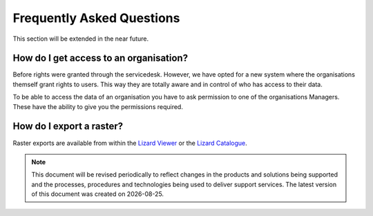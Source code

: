 ==========================
Frequently Asked Questions
==========================
	
This section will be extended in the near future. 


How do I get access to an organisation?
---------------------------------------

Before rights were granted through the servicedesk. 
However, we have opted for a new system where the organisations themself grant rights to users.
This way they are totally aware and in control of who has access to their data.

To be able to access the data of an organisation you have to ask permission to one of the organisations Managers.
These have the ability to give you the permissions required.


How do I export a raster?
--------------------------

Raster exports are available from within the `Lizard Viewer <b_viewer>`_ or the `Lizard Catalogue <b_catalogue#Exporting>`_. 

.. |date| date::


.. Note::
    This document will be revised periodically to reflect changes in the products and solutions being supported and the processes,
    procedures and technologies being used to deliver support services.
    The latest version of this document was created on |date|.
	
